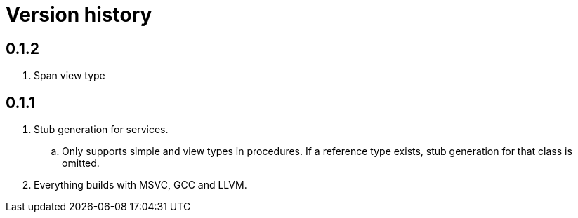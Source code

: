 = Version history

== 0.1.2

. Span view type

== 0.1.1

. Stub generation for services.
.. Only supports simple and view types in procedures. If a reference type exists, stub generation for that class is
omitted.
. Everything builds with MSVC, GCC and LLVM.